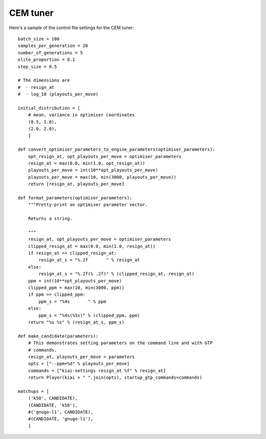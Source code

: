 CEM tuner
=========

Here's a sample of the control file settings for the CEM tuner::

  batch_size = 100
  samples_per_generation = 20
  number_of_generations = 5
  elite_proportion = 0.1
  step_size = 0.5

  # The dimensions are
  #  - resign_at
  #  - log_10 (playouts_per_move)

  initial_distribution = [
      # mean, variance in optimiser coordinates
      (0.5, 1.0),
      (2.0, 2.0),
      ]

  def convert_optimiser_parameters_to_engine_parameters(optimiser_parameters):
      opt_resign_at, opt_playouts_per_move = optimiser_parameters
      resign_at = max(0.0, min(1.0, opt_resign_at))
      playouts_per_move = int(10**opt_playouts_per_move)
      playouts_per_move = max(10, min(3000, playouts_per_move))
      return [resign_at, playouts_per_move]

  def format_parameters(optimiser_parameters):
      """Pretty-print an optimiser parameter vector.

      Returns a string.

      """
      resign_at, opt_playouts_per_move = optimiser_parameters
      clipped_resign_at = max(0.0, min(1.0, resign_at))
      if resign_at == clipped_resign_at:
          resign_at_s = "%.2f       " % resign_at
      else:
          resign_at_s = "%.2f(% .2f)" % (clipped_resign_at, resign_at)
      ppm = int(10**opt_playouts_per_move)
      clipped_ppm = max(10, min(3000, ppm))
      if ppm == clipped_ppm:
          ppm_s = "%4s       " % ppm
      else:
          ppm_s = "%4s(%5s)" % (clipped_ppm, ppm)
      return "%s %s" % (resign_at_s, ppm_s)

  def make_candidate(parameters):
      # This demonstrates setting parameters on the command line and with GTP
      # commands.
      resign_at, playouts_per_move = parameters
      opts = ["--ppm=%d" % playouts_per_move]
      commands = ["kiai-settings resign_at %f" % resign_at]
      return Player(kiai + " ".join(opts), startup_gtp_commands=commands)

  matchups = [
      ('k50', CANDIDATE),
      (CANDIDATE, 'k50'),
      #('gnugo-l1', CANDIDATE),
      #(CANDIDATE, 'gnugo-l1'),
      ]

